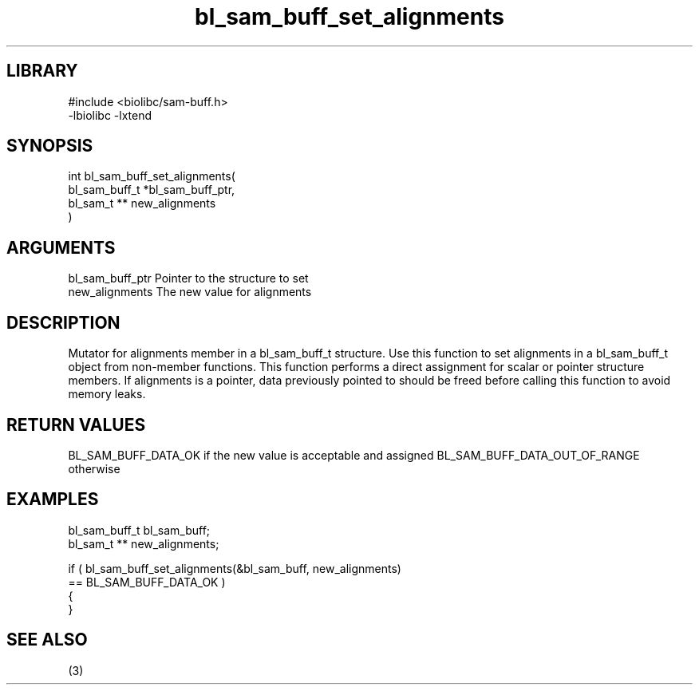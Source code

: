 \" Generated by c2man from bl_sam_buff_set_alignments.c
.TH bl_sam_buff_set_alignments 3

.SH LIBRARY
\" Indicate #includes, library name, -L and -l flags
.nf
.na
#include <biolibc/sam-buff.h>
-lbiolibc -lxtend
.ad
.fi

\" Convention:
\" Underline anything that is typed verbatim - commands, etc.
.SH SYNOPSIS
.PP
.nf
.na
int     bl_sam_buff_set_alignments(
            bl_sam_buff_t *bl_sam_buff_ptr,
            bl_sam_t ** new_alignments
            )
.ad
.fi

.SH ARGUMENTS
.nf
.na
bl_sam_buff_ptr Pointer to the structure to set
new_alignments  The new value for alignments
.ad
.fi

.SH DESCRIPTION

Mutator for alignments member in a bl_sam_buff_t structure.
Use this function to set alignments in a bl_sam_buff_t object
from non-member functions.  This function performs a direct
assignment for scalar or pointer structure members.  If
alignments is a pointer, data previously pointed to should
be freed before calling this function to avoid memory
leaks.

.SH RETURN VALUES

BL_SAM_BUFF_DATA_OK if the new value is acceptable and assigned
BL_SAM_BUFF_DATA_OUT_OF_RANGE otherwise

.SH EXAMPLES
.nf
.na

bl_sam_buff_t   bl_sam_buff;
bl_sam_t **     new_alignments;

if ( bl_sam_buff_set_alignments(&bl_sam_buff, new_alignments)
        == BL_SAM_BUFF_DATA_OK )
{
}
.ad
.fi

.SH SEE ALSO

(3)

